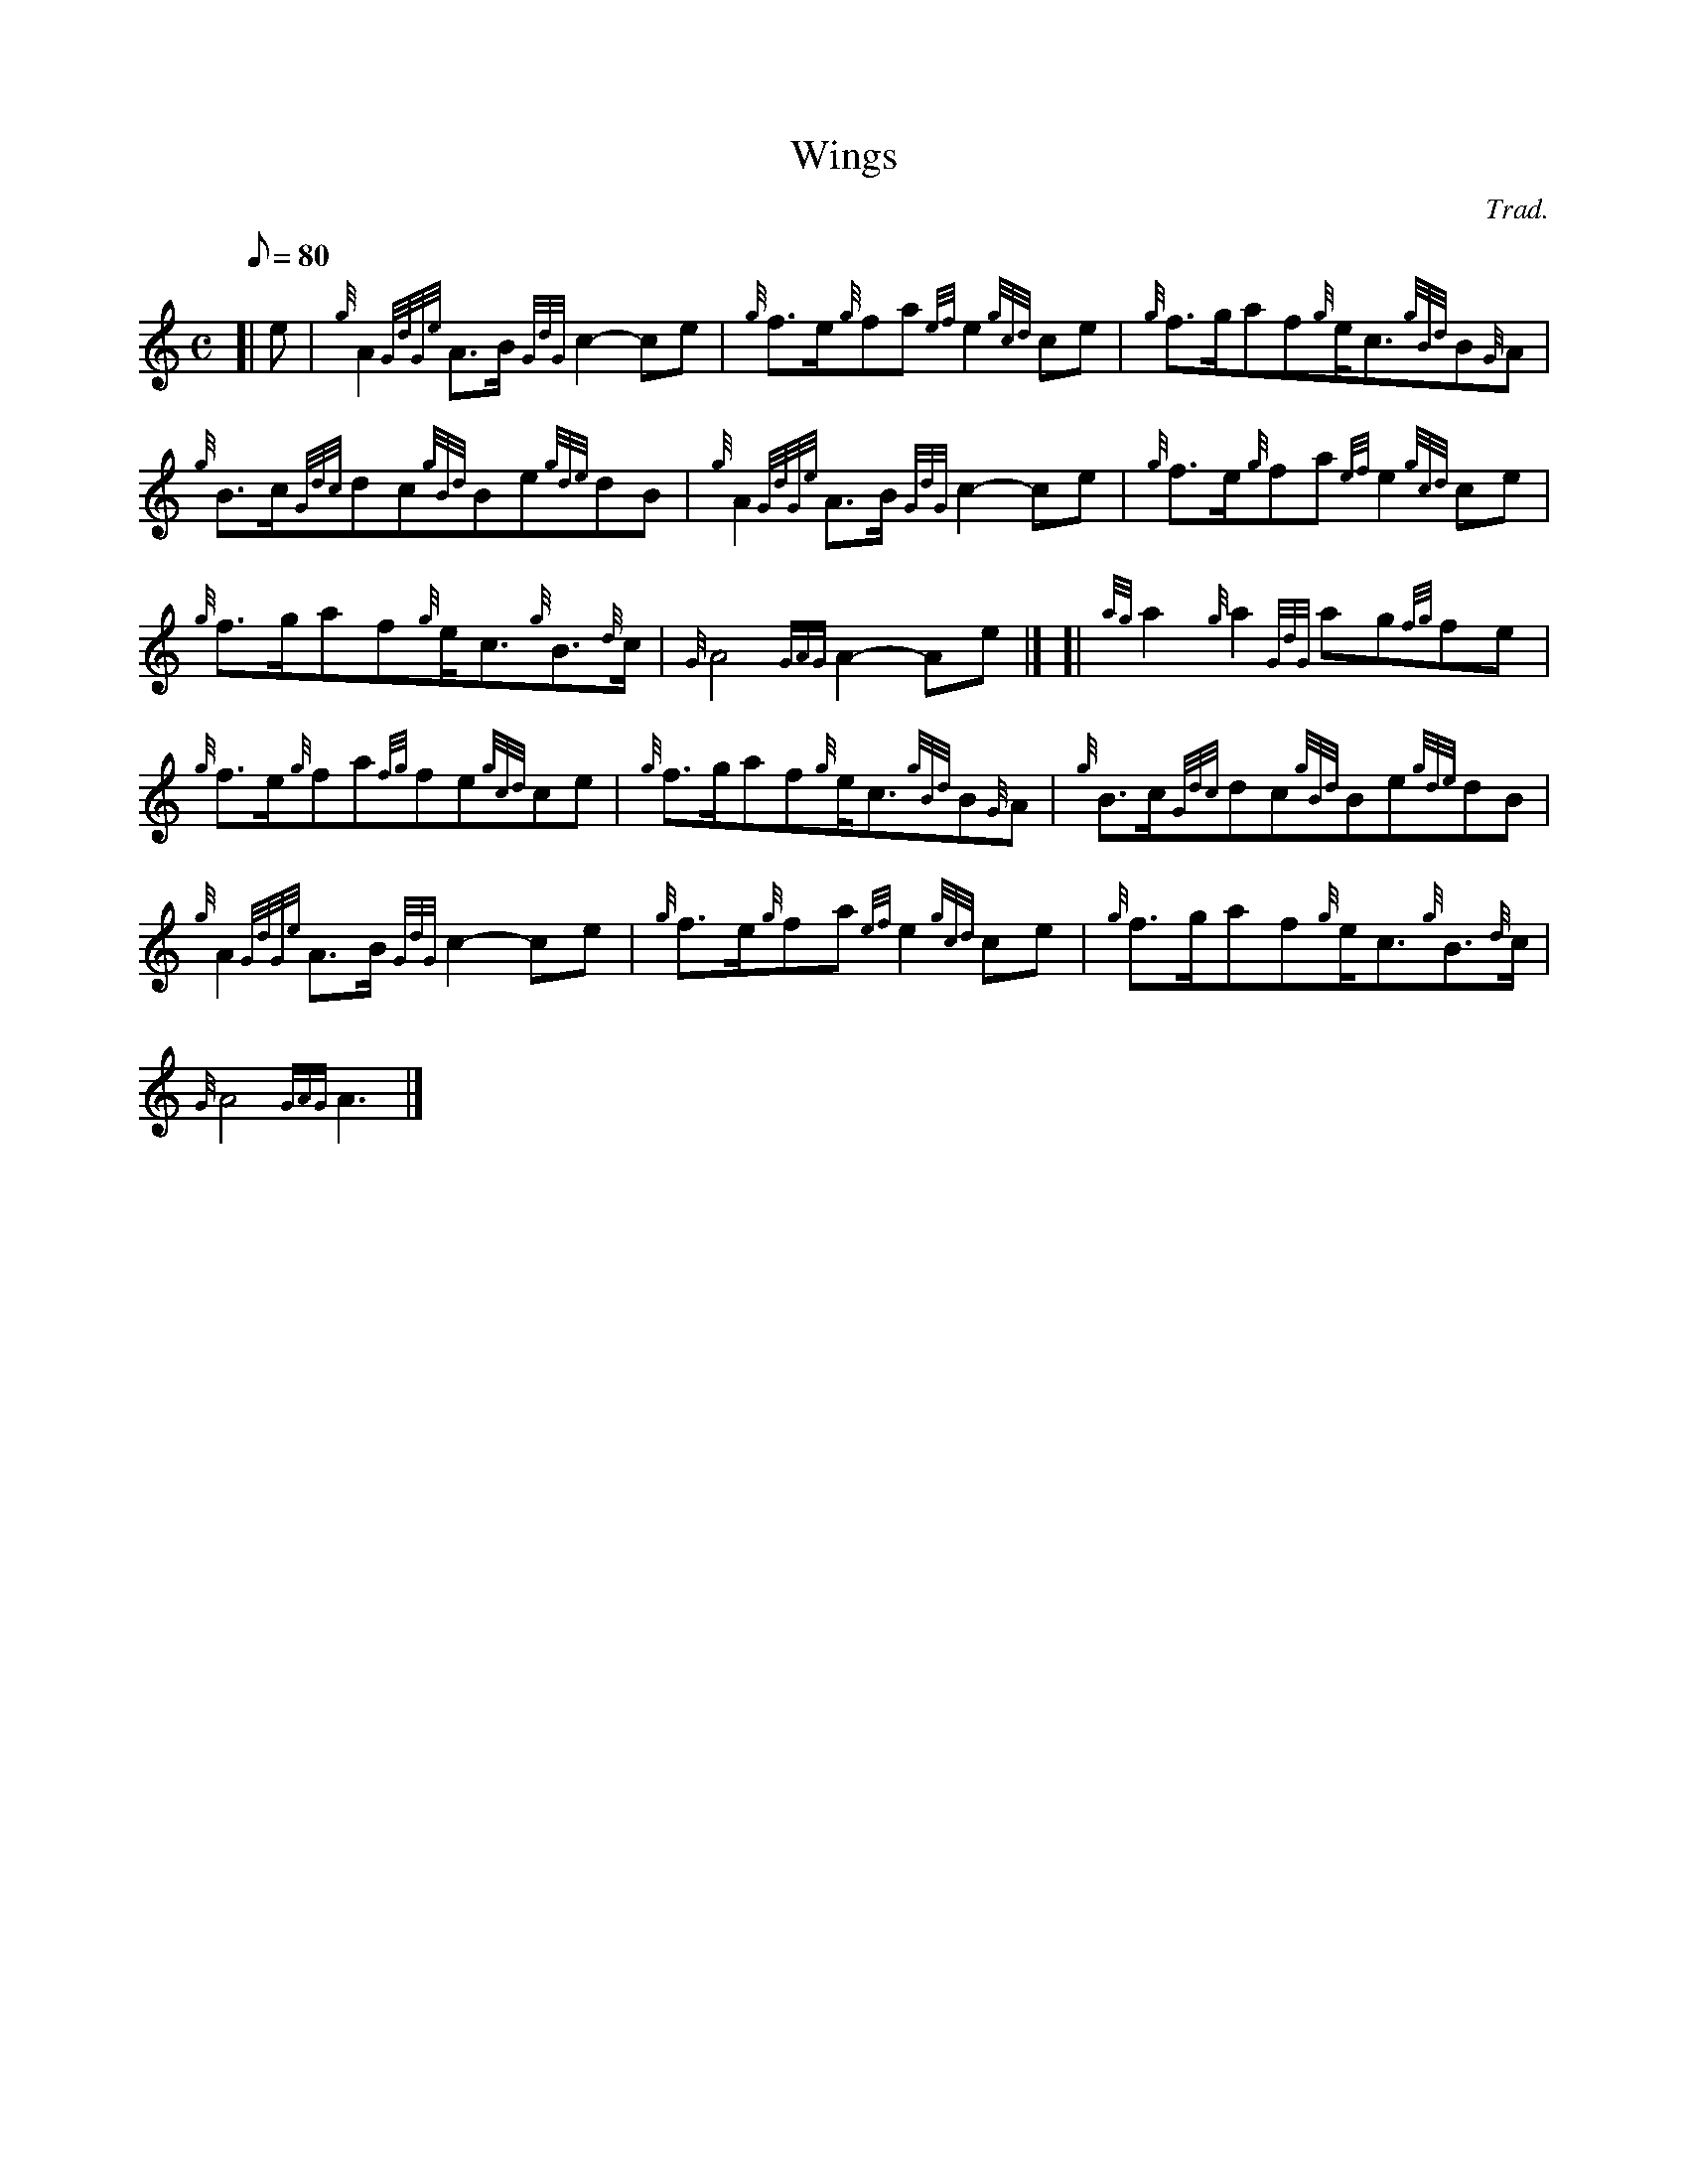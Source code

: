 X: 1
T:Wings
M:C
L:1/8
Q:80
C:Trad.
S:March
K:HP
[| e|
{g}A2{GdGe}A3/2B/2{GdG}c2-ce|
{g}f3/2e/2{g}fa{ef}e2{gcd}ce|
{g}f3/2g/2af{g}e/2c3/2{gBd}B{G}A|  !
{g}B3/2c/2{Gdc}dc{gBd}Be{gde}dB|
{g}A2{GdGe}A3/2B/2{GdG}c2-ce|
{g}f3/2e/2{g}fa{ef}e2{gcd}ce|  !
{g}f3/2g/2af{g}e/2c3/2{g}B3/2{d}c/2|
{G}A4{GAG}A2-Ae|] [|
{ag}a2{g}a2{GdG}ag{fg}fe|  !
{g}f3/2e/2{g}fa{fg}fe{gcd}ce|
{g}f3/2g/2af{g}e/2c3/2{gBd}B{G}A|
{g}B3/2c/2{Gdc}dc{gBd}Be{gde}dB|  !
{g}A2{GdGe}A3/2B/2{GdG}c2-ce|
{g}f3/2e/2{g}fa{ef}e2{gcd}ce|
{g}f3/2g/2af{g}e/2c3/2{g}B3/2{d}c/2|  !
{G}A4{GAG}A3|]
